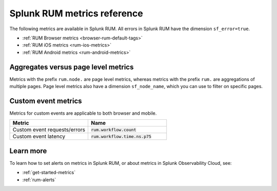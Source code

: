 .. _rum-metrics:


**********************************
Splunk RUM metrics reference
**********************************


The following metrics are available in Splunk RUM. All errors in Splunk RUM have the dimension ``sf_error=true``.

* :ref:`RUM Browser metrics <browser-rum-default-tags>`
* :ref:`RUM iOS metrics <rum-ios-metrics>`
* :ref:`RUM Android metrics <rum-android-metrics>`


Aggregates versus page level metrics 
==================================================================
Metrics with the prefix ``rum.node.`` are page level metrics, whereas metrics with the prefix ``rum.`` are aggregations of multiple pages. Page level metrics also have a dimension ``sf_node_name``, which you can use to filter on specific pages.

.. _rum-custom-event-metrics:

Custom event metrics 
=================================
Metrics for custom events are applicable to both browser and mobile.

.. list-table:: 
   :widths: 25 25 
   :header-rows: 1

   * - :strong:`Metric`
     - :strong:`Name`
   * - Custom event requests/errors
     - :code:`rum.workflow.count`
   * - Custom event latency
     - :code:`rum.workflow.time.ns.p75`  


Learn more 
============
To learn how to set alerts on metrics in Splunk RUM, or about metrics in Splunk Observability Cloud, see: 

* :ref:`get-started-metrics`
* :ref:`rum-alerts`